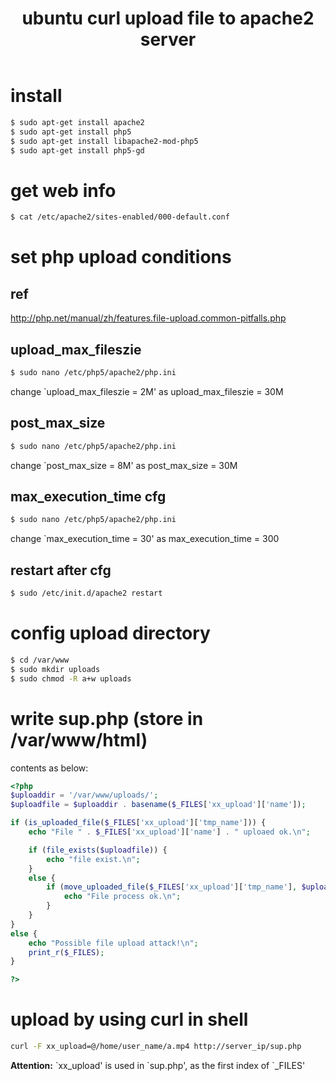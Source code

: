 #+OPTIONS: ^:nil
#+TITLE: ubuntu curl upload file to apache2 server

* install
#+BEGIN_SRC sh
$ sudo apt-get install apache2
$ sudo apt-get install php5
$ sudo apt-get install libapache2-mod-php5
$ sudo apt-get install php5-gd
#+END_SRC

* get web info
#+BEGIN_SRC sh
$ cat /etc/apache2/sites-enabled/000-default.conf
#+END_SRC

* set php upload conditions
** ref
http://php.net/manual/zh/features.file-upload.common-pitfalls.php

** upload_max_fileszie
#+BEGIN_SRC sh
$ sudo nano /etc/php5/apache2/php.ini
#+END_SRC
change `upload_max_fileszie = 2M' as
upload_max_fileszie = 30M

** post_max_size
#+BEGIN_SRC sh
$ sudo nano /etc/php5/apache2/php.ini
#+END_SRC
change `post_max_size = 8M' as
post_max_size = 30M

** max_execution_time cfg
#+BEGIN_SRC sh
$ sudo nano /etc/php5/apache2/php.ini
#+END_SRC
change `max_execution_time = 30' as
max_execution_time = 300

** restart after cfg
#+BEGIN_SRC sh
$ sudo /etc/init.d/apache2 restart
#+END_SRC


* config upload directory
#+BEGIN_SRC sh
$ cd /var/www
$ sudo mkdir uploads
$ sudo chmod -R a+w uploads
#+END_SRC

* write sup.php (store in /var/www/html)
contents as below:
#+BEGIN_SRC php
<?php
$uploaddir = '/var/www/uploads/';
$uploadfile = $uploaddir . basename($_FILES['xx_upload']['name']);

if (is_uploaded_file($_FILES['xx_upload']['tmp_name'])) {
    echo "File " . $_FILES['xx_upload']['name'] . " uploaed ok.\n";
    
	if (file_exists($uploadfile)) {
	    echo "file exist.\n";
	}
    else {
        if (move_uploaded_file($_FILES['xx_upload']['tmp_name'], $uploadfile)) {
	        echo "File process ok.\n";	    
        }
    }
}
else {
    echo "Possible file upload attack!\n";
 	print_r($_FILES);
}

?>
#+END_SRC
* upload by using curl in shell
#+BEGIN_SRC sh
curl -F xx_upload=@/home/user_name/a.mp4 http://server_ip/sup.php
#+END_SRC

*Attention:* `xx_upload' is used in `sup.php', as the first index
of `_FILES'
